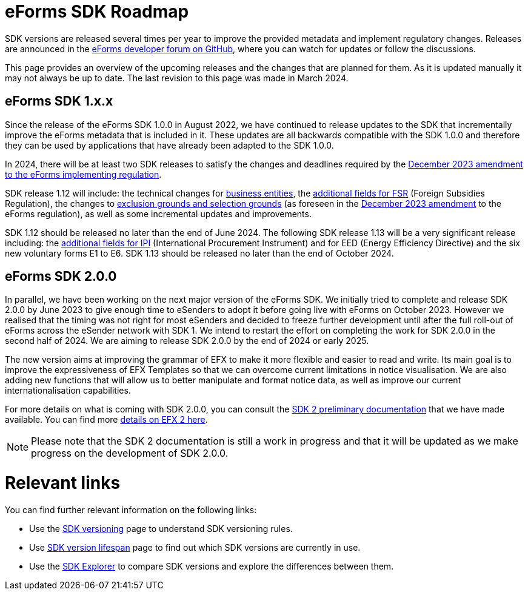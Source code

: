 = eForms SDK Roadmap

SDK versions are released several times per year to improve the provided metadata and implement regulatory changes. Releases are announced in the link:https://github.com/OP-TED/eForms-SDK/discussions/categories/announcements[eForms developer forum on GitHub], where you can watch for updates or follow the discussions. 

This page provides an overview of the upcoming releases and the changes that are planned for them. As it is updated manually it may not always be up to date. The last revision to this page was made in March 2024.

== eForms SDK 1.x.x

Since the release of the eForms SDK 1.0.0 in August 2022, we have continued to release updates to the SDK that incrementally improve the eForms metadata that is included in it. These updates are all backwards compatible with the SDK 1.0.0 and therefore they can be used by applications that have already been adapted to the SDK 1.0.0. 

// === SDK 1.12.0
// SDK 1.12.0, which will be released shortly after SDK 1.11.0, will not include any metadata updates but **will extend the conceptual model** by introducing **Business Entities**  in `fields.json`. 

// This new concept will allow us to better link notice type definitions with the conceptual model. More specifically it allows us to link instances of repeatable nodes and fields with instance identifiers in cases where it was not previously possible. For example, applications will be able to provide better user experiences when filling-in change notices, as well as in other cross-referencing use cases of `id-ref` fields.

// The introduction of this new concept will not break backwards compatibility. We wil provide more details on the concept of Business Entities in the March 2024 eSender meeting. Appropriate documentation for the new feature will also be made available together with the release of SDK 1.12.0.

// === Other releases during 2024
In 2024, there will be at least two SDK releases to satisfy the changes and deadlines required by the link:https://eur-lex.europa.eu/legal-content/EN/TXT/?uri=CELEX:32023R2884[December 2023 amendment to the eForms implementing regulation]. 

SDK release 1.12 will include: the technical changes for link:https://op.europa.eu/documents/d/ted-eforms/2024-03-20_technical_issues-esender_workshop[business entities], the link:https://code.europa.eu/eproc/eforms/docs/-/blob/main/guides/gde_001_fsr.md[additional fields for FSR] (Foreign Subsidies Regulation), the changes to link:https://code.europa.eu/eproc/eforms/docs/-/blob/main/guides/gde_003_esc.md[exclusion grounds and selection grounds] (as foreseen in the link:https://eur-lex.europa.eu/legal-content/EN/TXT/?uri=CELEX:32023R2884[December 2023 amendment] to the eForms regulation), as well as some incremental updates and improvements. 

SDK 1.12 should be released no later than the end of June 2024. 
The following SDK release 1.13 will be a very significant release including: the link:https://code.europa.eu/eproc/eforms/docs/-/blob/main/guides/gde_002_ipi.md[additional fields for IPI] (International Procurement Instrument) and for EED (Energy Efficiency Directive) and the six new voluntary forms E1 to E6. SDK 1.13 should be released no later than the end of October 2024. 

== eForms SDK 2.0.0

In parallel, we have been working on the next major version of the eForms SDK. We initially tried to complete and release SDK 2.0.0 by June 2023 to give enough time to eSenders to adopt it before going live with eForms on October 2023. However we realised that the timing was not right for most eSenders and decided to freeze further development until after the full roll-out of eForms across the eSender network with SDK 1. We intend to restart the effort on completing the work for SDK 2.0.0 in the second half of 2024. We are aiming to release SDK 2.0.0 by the end of 2024 or early 2025. 

The new version aims at improving the grammar of EFX to make it more flexible and easier to read and write. Its main goal is to improve the expressiveness of EFX Templates so that we can overcome current limitations in notice visualisation. We are also adding new functions that will allow us to better manipulate and format notice data, as well as improve our current internationalisation capabilities. 

For more details on what is coming with SDK 2.0.0, you can consult the xref:sdk2/index.adoc[SDK 2 preliminary documentation] that we have made available. You can find more xref:sdk2/efx2.adoc[details on EFX 2 here]. 

NOTE: Please note that the SDK 2 documentation is still a work in progress and that it will be updated as we make progress on the development of SDK 2.0.0. 

[discrete]
= Relevant links

You can find further relevant information on the following links:

* Use the xref:eforms:ROOT:versioning.adoc[SDK versioning] page to understand SDK versioning rules.
* Use xref:eforms:active-versions/index.adoc[SDK version lifespan] page to find out which SDK versions are currently in use.
* Use the link:https://docs.ted.europa.eu/eforms-sdk-explorer[SDK Explorer] to compare SDK versions and explore the differences between them.

